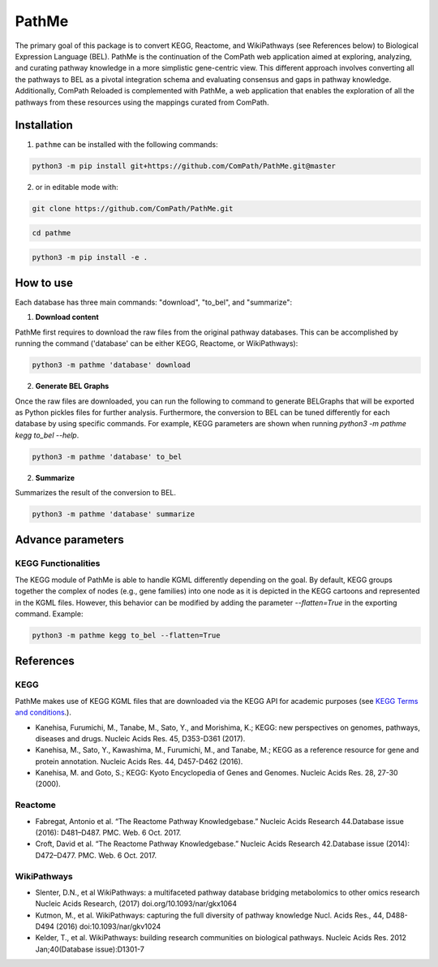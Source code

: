 PathMe |build| |coverage| |docs| |zenodo|
=========================================
The primary goal of this package is to convert KEGG, Reactome, and WikiPathways (see References below) to Biological
Expression Language (BEL). PathMe is the continuation of the ComPath web application aimed at exploring, analyzing,
and curating pathway knowledge in a more simplistic gene-centric view. This different approach involves converting
all the pathways to BEL as a pivotal integration schema and evaluating consensus and gaps in pathway knowledge.
Additionally, ComPath Reloaded is complemented with PathMe, a web application that enables the exploration of all
the pathways from these resources using the mappings curated from ComPath.

Installation |pypi_version| |python_versions| |pypi_license|
------------------------------------------------------------
1. ``pathme`` can be installed with the following commands:

.. code-block:: sh

    python3 -m pip install git+https://github.com/ComPath/PathMe.git@master

2. or in editable mode with:

.. code-block:: sh

    git clone https://github.com/ComPath/PathMe.git

.. code-block:: sh

    cd pathme

.. code-block:: sh

    python3 -m pip install -e .

How to use
----------

Each database has three main commands: "download", "to_bel", and "summarize":

1. **Download content**

PathMe first requires to download the raw files from the original pathway databases. This can be accomplished by
running the command ('database' can be either KEGG, Reactome, or WikiPathways):

.. code-block:: python

    python3 -m pathme 'database' download

2. **Generate BEL Graphs**

Once the raw files are downloaded, you can run the following to command to generate BELGraphs that will be exported
as Python pickles files for further analysis. Furthermore, the conversion to BEL can be tuned differently for each
database by using specific commands. For example, KEGG parameters are shown when running
`python3 -m pathme kegg to_bel --help`.

.. code-block:: python

    python3 -m pathme 'database' to_bel

2. **Summarize**

Summarizes the result of the conversion to BEL.

.. code-block:: python

    python3 -m pathme 'database' summarize

Advance parameters
------------------

KEGG Functionalities
~~~~~~~~~~~~~~~~~~~~

The KEGG module of PathMe is able to handle KGML differently depending on the goal. By default, KEGG groups
together the complex of nodes (e.g., gene families) into one node as it is depicted in the KEGG cartoons and
represented in the KGML files. However, this behavior can be modified by adding the parameter `--flatten=True`
in the exporting command. Example:

.. code-block:: python

    python3 -m pathme kegg to_bel --flatten=True


References
----------

KEGG
~~~~
PathMe makes use of KEGG KGML files that are downloaded via the KEGG API for academic purposes (see `KEGG Terms and
conditions <https://www.kegg.jp/kegg/rest/>`_.).

- Kanehisa, Furumichi, M., Tanabe, M., Sato, Y., and Morishima, K.; KEGG: new perspectives on genomes,
  pathways, diseases and drugs. Nucleic Acids Res. 45, D353-D361 (2017).
- Kanehisa, M., Sato, Y., Kawashima, M., Furumichi, M., and Tanabe, M.; KEGG as a reference resource
  for gene and protein annotation. Nucleic Acids Res. 44, D457-D462 (2016).
- Kanehisa, M. and Goto, S.; KEGG: Kyoto Encyclopedia of Genes and Genomes. Nucleic Acids Res. 28, 27-30 (2000).

Reactome
~~~~~~~~
- Fabregat, Antonio et al. “The Reactome Pathway Knowledgebase.” Nucleic Acids Research 44.Database issue (2016):
  D481–D487. PMC. Web. 6 Oct. 2017.
- Croft, David et al. “The Reactome Pathway Knowledgebase.” Nucleic Acids Research 42.Database issue (2014):
  D472–D477. PMC. Web. 6 Oct. 2017.

WikiPathways
~~~~~~~~~~~~
- Slenter, D.N., et al WikiPathways: a multifaceted pathway database bridging metabolomics to other omics research
  Nucleic Acids Research, (2017) doi.org/10.1093/nar/gkx1064
- Kutmon, M., et al. WikiPathways: capturing the full diversity of pathway knowledge Nucl. Acids Res., 44, D488-D494
  (2016) doi:10.1093/nar/gkv1024
- Kelder, T., et al. WikiPathways: building research communities on biological pathways. Nucleic Acids Res. 2012
  Jan;40(Database issue):D1301-7


.. |build| image:: https://travis-ci.org/ComPath/PathMe.svg?branch=master
    :target: https://travis-ci.org/ComPath/PathMe
    :alt: Build Status

.. |coverage| image:: https://codecov.io/gh/ComPath/PathMe/coverage.svg?branch=master
    :target: https://codecov.io/gh/ComPath/PathMe?branch=master
    :alt: Coverage Status

.. |docs| image:: http://readthedocs.org/projects/pathme/badge/?version=latest
    :target: https://pathme.readthedocs.io/en/latest/
    :alt: Documentation Status

.. |climate| image:: https://codeclimate.com/github/compath/pathme/badges/gpa.svg
    :target: https://codeclimate.com/github/compath/pathme
    :alt: Code Climate

.. |python_versions| image:: https://img.shields.io/pypi/pyversions/pathme.svg
    :alt: Stable Supported Python Versions

.. |pypi_version| image:: https://img.shields.io/pypi/v/pathme.svg
    :alt: Current version on PyPI

.. |pypi_license| image:: https://img.shields.io/pypi/l/pathme.svg
    :alt: Apache-2.0

.. |zenodo| image:: https://zenodo.org/badge/146161418.svg
   :target: https://zenodo.org/badge/latestdoi/146161418
